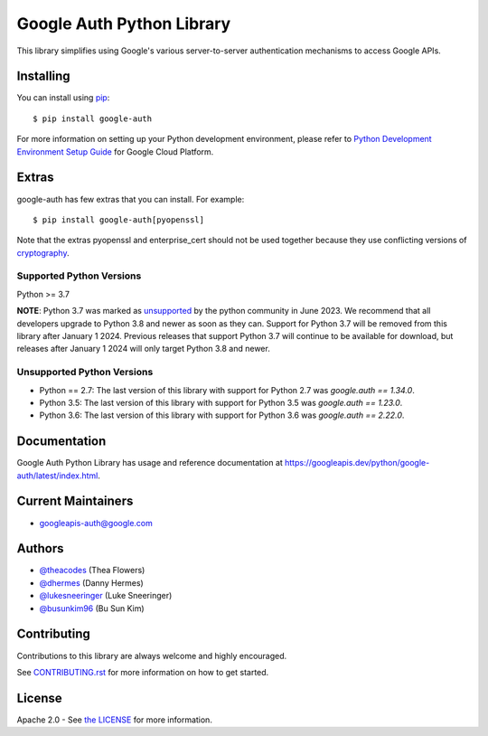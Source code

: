 Google Auth Python Library
==========================

|pypi|

This library simplifies using Google's various server-to-server authentication
mechanisms to access Google APIs.

.. |pypi| image:: https://img.shields.io/pypi/v/google-auth.svg
   :target: https://pypi.python.org/pypi/google-auth

Installing
----------

You can install using `pip`_::

    $ pip install google-auth

.. _pip: https://pip.pypa.io/en/stable/

For more information on setting up your Python development environment, please refer to `Python Development Environment Setup Guide`_ for Google Cloud Platform.

.. _`Python Development Environment Setup Guide`: https://cloud.google.com/python/setup

Extras
------

google-auth has few extras that you can install. For example::

    $ pip install google-auth[pyopenssl]

Note that the extras pyopenssl and enterprise_cert should not be used together because they use conflicting versions of `cryptography`_.

.. _`cryptography`: https://cryptography.io/en/latest/

Supported Python Versions
^^^^^^^^^^^^^^^^^^^^^^^^^
Python >= 3.7

**NOTE**:
Python 3.7 was marked as `unsupported`_ by the python community in June 2023.
We recommend that all developers upgrade to Python 3.8 and newer as soon as
they can. Support for Python 3.7 will be removed from this library after
January 1 2024. Previous releases that support Python 3.7 will continue to be available
for download, but releases after January 1 2024 will only target Python 3.8 and
newer.

.. _unsupported: https://devguide.python.org/versions/#unsupported-versions

Unsupported Python Versions
^^^^^^^^^^^^^^^^^^^^^^^^^^^
- Python == 2.7:  The last version of this library with support for Python 2.7
  was `google.auth == 1.34.0`.

- Python 3.5:   The last version of this library with support for Python 3.5
  was `google.auth == 1.23.0`.

- Python 3.6:   The last version of this library with support for Python 3.6
  was `google.auth == 2.22.0`.

Documentation
-------------

Google Auth Python Library has usage and reference documentation at https://googleapis.dev/python/google-auth/latest/index.html.

Current Maintainers
-------------------
- googleapis-auth@google.com

Authors
-------

- `@theacodes <https://github.com/theacodes>`_ (Thea Flowers)
- `@dhermes <https://github.com/dhermes>`_ (Danny Hermes)
- `@lukesneeringer <https://github.com/lukesneeringer>`_ (Luke Sneeringer)
- `@busunkim96 <https://github.com/busunkim96>`_ (Bu Sun Kim)

Contributing
------------

Contributions to this library are always welcome and highly encouraged.

See `CONTRIBUTING.rst`_ for more information on how to get started.

.. _CONTRIBUTING.rst: https://github.com/googleapis/google-auth-library-python/blob/main/CONTRIBUTING.rst

License
-------

Apache 2.0 - See `the LICENSE`_ for more information.

.. _the LICENSE: https://github.com/googleapis/google-auth-library-python/blob/main/LICENSE
